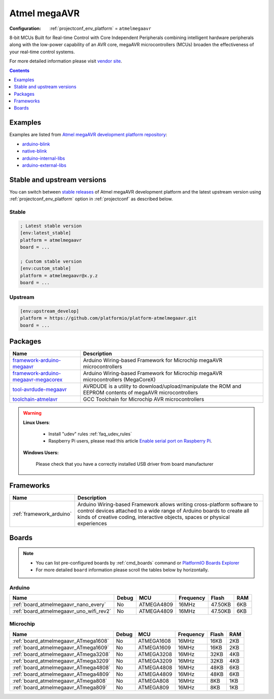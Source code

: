 ..  Copyright (c) 2014-present PlatformIO <contact@platformio.org>
    Licensed under the Apache License, Version 2.0 (the "License");
    you may not use this file except in compliance with the License.
    You may obtain a copy of the License at
       http://www.apache.org/licenses/LICENSE-2.0
    Unless required by applicable law or agreed to in writing, software
    distributed under the License is distributed on an "AS IS" BASIS,
    WITHOUT WARRANTIES OR CONDITIONS OF ANY KIND, either express or implied.
    See the License for the specific language governing permissions and
    limitations under the License.

.. _platform_atmelmegaavr:

Atmel megaAVR
=============

:Configuration:
  :ref:`projectconf_env_platform` = ``atmelmegaavr``

8-bit MCUs Built for Real-time Control with Core Independent Peripherals combining intelligent hardware peripherals along with the low-power capability of an AVR core, megaAVR microcontrollers (MCUs) broaden the effectiveness of your real-time control systems.

For more detailed information please visit `vendor site <https://www.microchip.com/design-centers/8-bit/avr-mcus/device-selection/atmega4809?utm_source=platformio.org&utm_medium=docs>`_.

.. contents:: Contents
    :local:
    :depth: 1


Examples
--------

Examples are listed from `Atmel megaAVR development platform repository <https://github.com/platformio/platform-atmelmegaavr/tree/master/examples?utm_source=platformio.org&utm_medium=docs>`_:

* `arduino-blink <https://github.com/platformio/platform-atmelmegaavr/tree/master/examples/arduino-blink?utm_source=platformio.org&utm_medium=docs>`_
* `native-blink <https://github.com/platformio/platform-atmelmegaavr/tree/master/examples/native-blink?utm_source=platformio.org&utm_medium=docs>`_
* `arduino-internal-libs <https://github.com/platformio/platform-atmelmegaavr/tree/master/examples/arduino-internal-libs?utm_source=platformio.org&utm_medium=docs>`_
* `arduino-external-libs <https://github.com/platformio/platform-atmelmegaavr/tree/master/examples/arduino-external-libs?utm_source=platformio.org&utm_medium=docs>`_

Stable and upstream versions
----------------------------

You can switch between `stable releases <https://github.com/platformio/platform-atmelmegaavr/releases>`__
of Atmel megaAVR development platform and the latest upstream version using
:ref:`projectconf_env_platform` option in :ref:`projectconf` as described below.

Stable
~~~~~~

.. code-block:: ini

    ; Latest stable version
    [env:latest_stable]
    platform = atmelmegaavr
    board = ...

    ; Custom stable version
    [env:custom_stable]
    platform = atmelmegaavr@x.y.z
    board = ...

Upstream
~~~~~~~~

.. code-block:: ini

    [env:upstream_develop]
    platform = https://github.com/platformio/platform-atmelmegaavr.git
    board = ...


Packages
--------

.. list-table::
    :header-rows:  1

    * - Name
      - Description

    * - `framework-arduino-megaavr <https://github.com/arduino/ArduinoCore-megaavr.git?utm_source=platformio.org&utm_medium=docs>`__
      - Arduino Wiring-based Framework for Microchip megaAVR microcontrollers

    * - `framework-arduino-megaavr-megacorex <https://github.com/MCUdude/MegaCoreX.git?utm_source=platformio.org&utm_medium=docs>`__
      - Arduino Wiring-based Framework for Microchip megaAVR microcontrollers (MegaCoreX)

    * - `tool-avrdude-megaavr <http://savannah.nongnu.org/projects/avrdude?utm_source=platformio.org&utm_medium=docs>`__
      - AVRDUDE is a utility to download/upload/manipulate the ROM and EEPROM contents of megaAVR microcontrollers

    * - `toolchain-atmelavr <https://gcc.gnu.org/wiki/avr-gcc?utm_source=platformio.org&utm_medium=docs>`__
      - GCC Toolchain for Microchip AVR microcontrollers

.. warning::
    **Linux Users**:

        * Install "udev" rules :ref:`faq_udev_rules`
        * Raspberry Pi users, please read this article
          `Enable serial port on Raspberry Pi <https://hallard.me/enable-serial-port-on-raspberry-pi/>`__.


    **Windows Users:**

        Please check that you have a correctly installed USB driver from board
        manufacturer


Frameworks
----------
.. list-table::
    :header-rows:  1

    * - Name
      - Description

    * - :ref:`framework_arduino`
      - Arduino Wiring-based Framework allows writing cross-platform software to control devices attached to a wide range of Arduino boards to create all kinds of creative coding, interactive objects, spaces or physical experiences

Boards
------

.. note::
    * You can list pre-configured boards by :ref:`cmd_boards` command or
      `PlatformIO Boards Explorer <https://platformio.org/boards>`_
    * For more detailed ``board`` information please scroll the tables below by
      horizontally.

Arduino
~~~~~~~

.. list-table::
    :header-rows:  1

    * - Name
      - Debug
      - MCU
      - Frequency
      - Flash
      - RAM
    * - :ref:`board_atmelmegaavr_nano_every`
      - No
      - ATMEGA4809
      - 16MHz
      - 47.50KB
      - 6KB
    * - :ref:`board_atmelmegaavr_uno_wifi_rev2`
      - No
      - ATMEGA4809
      - 16MHz
      - 47.50KB
      - 6KB

Microchip
~~~~~~~~~

.. list-table::
    :header-rows:  1

    * - Name
      - Debug
      - MCU
      - Frequency
      - Flash
      - RAM
    * - :ref:`board_atmelmegaavr_ATmega1608`
      - No
      - ATMEGA1608
      - 16MHz
      - 16KB
      - 2KB
    * - :ref:`board_atmelmegaavr_ATmega1609`
      - No
      - ATMEGA1609
      - 16MHz
      - 16KB
      - 2KB
    * - :ref:`board_atmelmegaavr_ATmega3208`
      - No
      - ATMEGA3208
      - 16MHz
      - 32KB
      - 4KB
    * - :ref:`board_atmelmegaavr_ATmega3209`
      - No
      - ATMEGA3209
      - 16MHz
      - 32KB
      - 4KB
    * - :ref:`board_atmelmegaavr_ATmega4808`
      - No
      - ATMEGA4808
      - 16MHz
      - 48KB
      - 6KB
    * - :ref:`board_atmelmegaavr_ATmega4809`
      - No
      - ATMEGA4809
      - 16MHz
      - 48KB
      - 6KB
    * - :ref:`board_atmelmegaavr_ATmega808`
      - No
      - ATMEGA808
      - 16MHz
      - 8KB
      - 1KB
    * - :ref:`board_atmelmegaavr_ATmega809`
      - No
      - ATMEGA809
      - 16MHz
      - 8KB
      - 1KB
